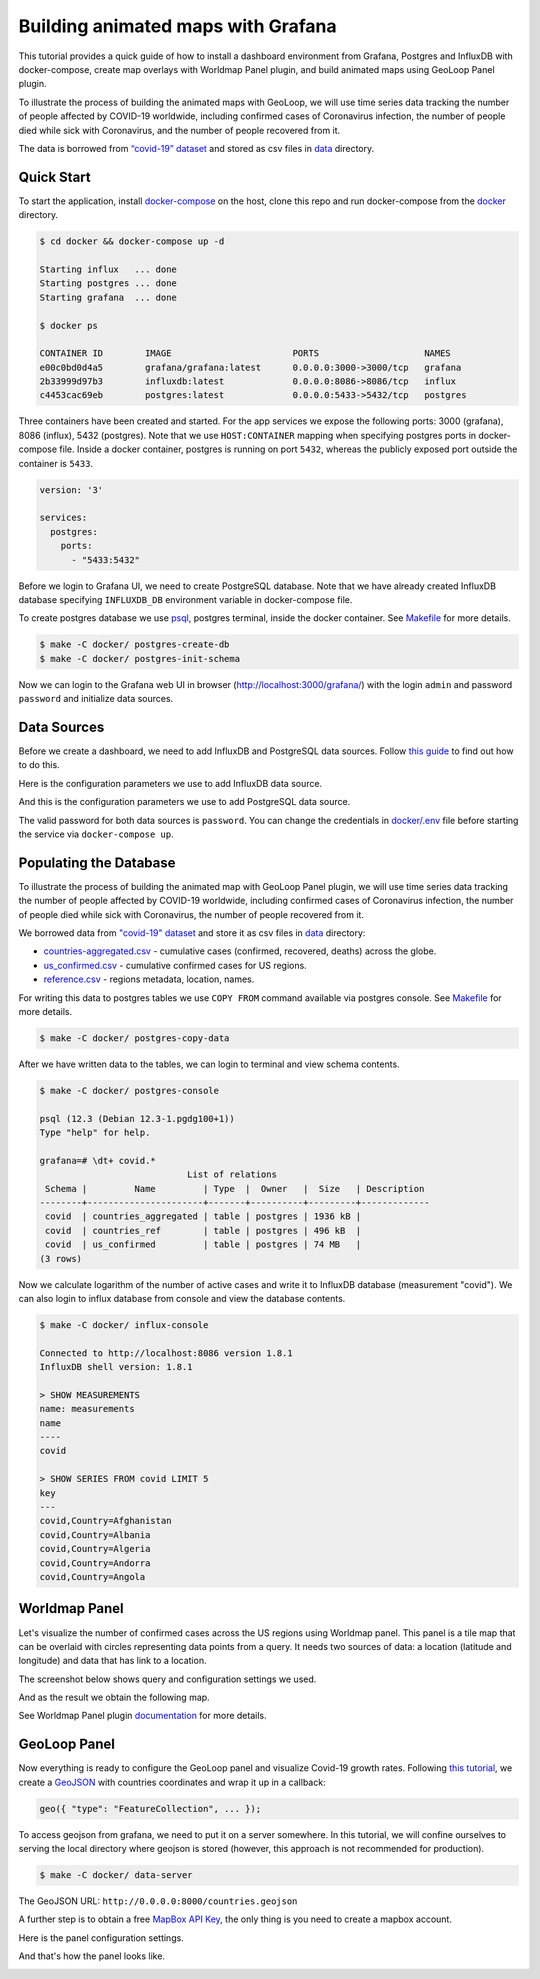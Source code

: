 Building animated maps with Grafana
===================================

.. meta::
    :description lang=en:
        How to install Grafana, PostgreSQL and InfluxDB with docker-compose,
        create map overlays with Worldmap Panel, and build animated maps
        using GeoLoop Panel plugin.
    :keywords: postgresql, influxdb, grafana, geoloop panel, worldmap panel, animated map, docker-compose
    :google-site-verification: wkNtHJvBxvApbXh93yaO6fiT-TMEjcK6IFExr0vQ-Ng

This tutorial provides a quick guide of how to install a dashboard environment
from Grafana, Postgres and InfluxDB with docker-compose, create map overlays with Worldmap Panel plugin, and
build animated maps using GeoLoop Panel plugin.

To illustrate the process of building the animated maps with GeoLoop,
we will use time series data tracking the number of people affected by COVID-19 worldwide,
including confirmed cases of Coronavirus infection, the number of people died while
sick with Coronavirus, and the number of people recovered from it.

The data is borrowed from `“covid-19” dataset <https://github.com/datasets/covid-19>`__
and stored as csv files in `data <data/>`__ directory.

.. image:: /images/dashboard.gif
   :align: center
   :alt: Grafana dashboard example used Worldmap and GeoLoop Panel plugins to visualize "covid-19" data

Quick Start
-----------

To start the application, install
`docker-compose <https://docs.docker.com/compose/install/>`__
on the host, clone this repo and run docker-compose from the
`docker <https://github.com/viktorsapozhok/docker-postgres-influxdb-grafana/tree/master/docker>`__
directory.

.. code-block:: bash

    $ cd docker && docker-compose up -d

    Starting influx   ... done
    Starting postgres ... done
    Starting grafana  ... done

    $ docker ps

    CONTAINER ID        IMAGE                       PORTS                    NAMES
    e00c0bd0d4a5        grafana/grafana:latest      0.0.0.0:3000->3000/tcp   grafana
    2b33999d97b3        influxdb:latest             0.0.0.0:8086->8086/tcp   influx
    c4453cac69eb        postgres:latest             0.0.0.0:5433->5432/tcp   postgres

Three containers have been created and started. For the app services we expose the following ports:
3000 (grafana), 8086 (influx), 5432 (postgres). Note that we use ``HOST:CONTAINER`` mapping when specifying
postgres ports in docker-compose file. Inside a docker container, postgres is running on port ``5432``,
whereas the publicly exposed port outside the container is ``5433``.

.. code-block:: bash

    version: '3'

    services:
      postgres:
        ports:
          - "5433:5432"

Before we login to Grafana UI, we need to create PostgreSQL database. Note that we have already
created InfluxDB database specifying ``INFLUXDB_DB`` environment variable in docker-compose file.

To create postgres database we use
`psql <http://postgresguide.com/utilities/psql.html>`__, postgres terminal, inside the docker container. See
`Makefile <https://github.com/viktorsapozhok/docker-postgres-influxdb-grafana/tree/master/docker/Makefile>`__
for more details.

.. code-block:: bash

    $ make -C docker/ postgres-create-db
    $ make -C docker/ postgres-init-schema

Now we can login to the Grafana web UI in browser (http://localhost:3000/grafana/) with the login ``admin`` and
password ``password`` and initialize data sources.

.. image:: /images/grafana_login.png
   :align: center
   :alt: Grafana login

Data Sources
------------

Before we create a dashboard, we need to add InfluxDB and PostgreSQL data sources. Follow
`this guide <https://grafana.com/docs/grafana/latest/features/datasources/add-a-data-source/>`__
to find out how to do this.

Here is the configuration parameters we use to add InfluxDB data source.

.. image:: /images/influx.png
   :align: center
   :alt: Configuration parameters used to add InfluxDB data source

And this is the configuration parameters we use to add PostgreSQL data source.

.. image:: /images/postgres.png
   :align: center
   :alt: Configuration parameters used to add PostgreSQL data source

The valid password for both data sources is ``password``. You can change the credentials in
`docker/.env <https://github.com/viktorsapozhok/docker-postgres-influxdb-grafana/tree/master/docker/.env>`__
file before starting the service via ``docker-compose up``.

Populating the Database
-----------------------

To illustrate the process of building the animated map with GeoLoop Panel plugin, we will use time series data
tracking the number of people affected by COVID-19 worldwide, including confirmed cases of Coronavirus infection,
the number of people died while sick with Coronavirus, the number of people recovered from it.

We borrowed data from `"covid-19" dataset <https://github.com/datasets/covid-19>`__
and store it as csv files in `data <data/>`__ directory:

* `countries-aggregated.csv <https://github.com/viktorsapozhok/docker-postgres-influxdb-grafana/tree/master/data/countries-aggregated.csv>`__ - cumulative cases (confirmed, recovered, deaths) across the globe.
* `us_confirmed.csv <https://github.com/viktorsapozhok/docker-postgres-influxdb-grafana/tree/master/data/us_confirmed.csv>`__ - cumulative confirmed cases for US regions.
* `reference.csv <https://github.com/viktorsapozhok/docker-postgres-influxdb-grafana/tree/master/data/reference.csv>`__ - regions metadata, location, names.

For writing this data to postgres tables we use ``COPY FROM`` command available via postgres console.
See `Makefile <https://github.com/viktorsapozhok/docker-postgres-influxdb-grafana/tree/master/docker/Makefile>`__
for more details.

.. code-block:: bash

    $ make -C docker/ postgres-copy-data

After we have written data to the tables, we can login to terminal and view schema contents.

.. code-block:: bash

    $ make -C docker/ postgres-console

    psql (12.3 (Debian 12.3-1.pgdg100+1))
    Type "help" for help.

    grafana=# \dt+ covid.*
                                List of relations
     Schema |         Name         | Type  |  Owner   |  Size   | Description
    --------+----------------------+-------+----------+---------+-------------
     covid  | countries_aggregated | table | postgres | 1936 kB |
     covid  | countries_ref        | table | postgres | 496 kB  |
     covid  | us_confirmed         | table | postgres | 74 MB   |
    (3 rows)

Now we calculate logarithm of the number of active cases and write it to InfluxDB database (measurement "covid").
We can also login to influx database from console and view the database contents.

.. code-block:: bash

    $ make -C docker/ influx-console

    Connected to http://localhost:8086 version 1.8.1
    InfluxDB shell version: 1.8.1

    > SHOW MEASUREMENTS
    name: measurements
    name
    ----
    covid

    > SHOW SERIES FROM covid LIMIT 5
    key
    ---
    covid,Country=Afghanistan
    covid,Country=Albania
    covid,Country=Algeria
    covid,Country=Andorra
    covid,Country=Angola

Worldmap Panel
--------------

Let's visualize the number of confirmed cases across the US regions using Worldmap panel.
This panel is a tile map that can be overlaid with circles representing data points from a query.
It needs two sources of data: a location (latitude and longitude) and data that has link to a location.

The screenshot below shows query and configuration settings we used.

.. image:: /images/worldmap.png
   :align: center
   :alt: Configuring Worldmap Panel

And as the result we obtain the following map.

.. image:: /images/us.png
   :align: center
   :alt: Worldmap Panel example

See Worldmap Panel plugin `documentation <https://grafana.com/grafana/plugins/grafana-worldmap-panel>`__
for more details.

GeoLoop Panel
-------------

Now everything is ready to configure the GeoLoop panel and visualize Covid-19 growth rates.
Following `this tutorial <https://github.com/CitiLogics/citilogics-geoloop-panel/blob/master/README.md>`__,
we create a `GeoJSON <https://github.com/viktorsapozhok/docker-postgres-influxdb-grafana/tree/master/data/countries.geojson>`__
with countries coordinates and wrap it up in a callback:

.. code-block:: bash

    geo({ "type": "FeatureCollection", ... });

To access geojson from grafana, we need to put it on a server somewhere. In this tutorial,
we will confine ourselves to serving the local directory where geojson is stored
(however, this approach is not recommended for production).

.. code-block:: bash

    $ make -C docker/ data-server

The GeoJSON URL: ``http://0.0.0.0:8000/countries.geojson``

A further step is to obtain a free `MapBox API Key <https://www.mapbox.com/developers/>`__,
the only thing is you need to create a mapbox account.

Here is the panel configuration settings.

.. image:: /images/geoloop.png
   :align: center
   :alt: Configuring GeoLoop Panel

And that's how the panel looks like.

.. image:: /images/preview.gif
   :align: center
   :alt: GeoLoop Panel

